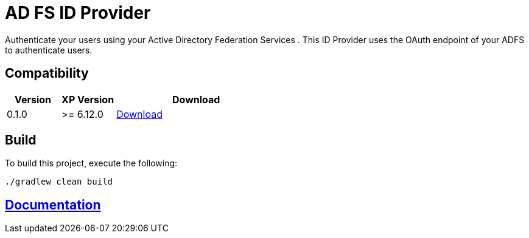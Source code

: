 = AD FS ID Provider

Authenticate your users using your Active Directory Federation Services .
This ID Provider uses the OAuth endpoint of your ADFS to authenticate users.

== Compatibility

[cols="1,1,3", options="header"]
|===
|Version 
|XP Version
|Download

|0.1.0
|>= 6.12.0
|http://repo.enonic.com/public/com/enonic/app/adfsidprovider/0.1.0/adfsidprovider-0.1.0.jar[Download]

|===

== Build

To build this project, execute the following:

[source,bash]
----
./gradlew clean build
----

== link:docs/index.adoc[Documentation]